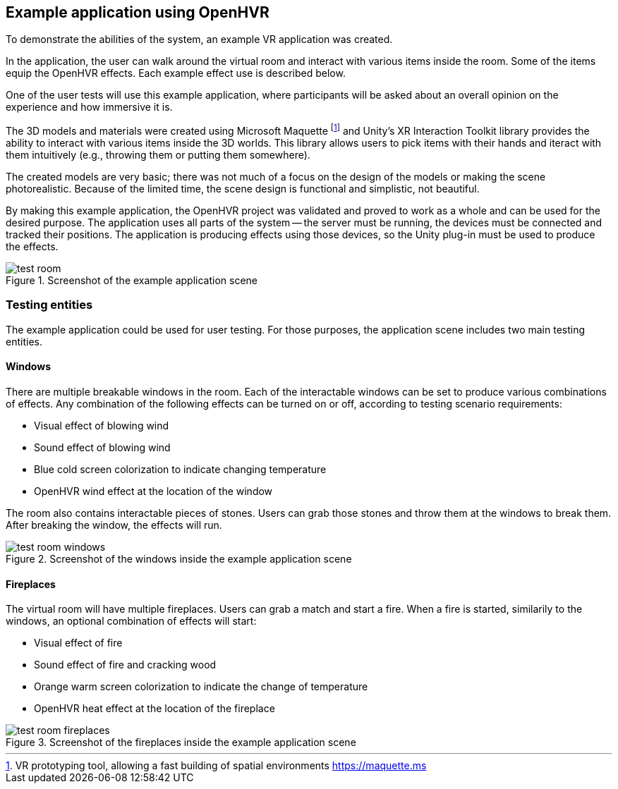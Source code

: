== Example application using OpenHVR

To demonstrate the abilities of the system, an example VR application
was created.

In the application, the user can walk around the virtual room and interact with
various items inside the room. Some of the items equip the OpenHVR
effects. Each example effect use is described below.

One of the user tests will use this example application, where
participants will be asked about an overall opinion on the experience and
how immersive it is.

The 3D models and materials were created using Microsoft Maquette
footnote:[VR prototyping tool, allowing a fast building of spatial environments https://maquette.ms]
and Unity's XR Interaction Toolkit library provides the ability to 
interact with various items inside the 3D worlds. This library allows users to
pick items with their hands and iteract with them intuitively (e.g., throwing them
or putting them somewhere).

The created models are very basic; there was not much of a focus on the design
of the models or making the scene photorealistic. Because of the limited time,
the scene design is functional and simplistic, not beautiful.

By making this example application, the OpenHVR project was validated and proved
to work as a whole and can be used for the desired purpose. The application uses
all parts of the system -- the server must be running, the devices must be
connected and tracked their positions. The application is producing effects
using those devices, so the Unity plug-in must be used to produce the effects.

.Screenshot of the example application scene
image::test-room.png[]

=== Testing entities

The example application could be used for user testing. For those purposes,
the application scene includes two main testing entities.

==== Windows

There are multiple breakable windows in the room. Each of the interactable
windows can be set to produce various combinations of effects. Any combination
of the following effects can be turned on or off, according to testing
scenario requirements:

* Visual effect of blowing wind
* Sound effect of blowing wind
* Blue cold screen colorization to indicate changing temperature
* OpenHVR wind effect at the location of the window

The room also contains interactable pieces of stones. Users can grab those
stones and throw them at the windows to break them. After breaking the window,
the effects will run.

.Screenshot of the windows inside the example application scene
image::test-room-windows.png[]

==== Fireplaces

The virtual room will have multiple fireplaces. Users can grab a match and
start a fire. When a fire is started, similarily to the windows, an optional
combination of effects will start:

* Visual effect of fire
* Sound effect of fire and cracking wood
* Orange warm screen colorization to indicate the change of temperature
* OpenHVR heat effect at the location of the fireplace


.Screenshot of the fireplaces inside the example application scene
image::test-room-fireplaces.png[]
